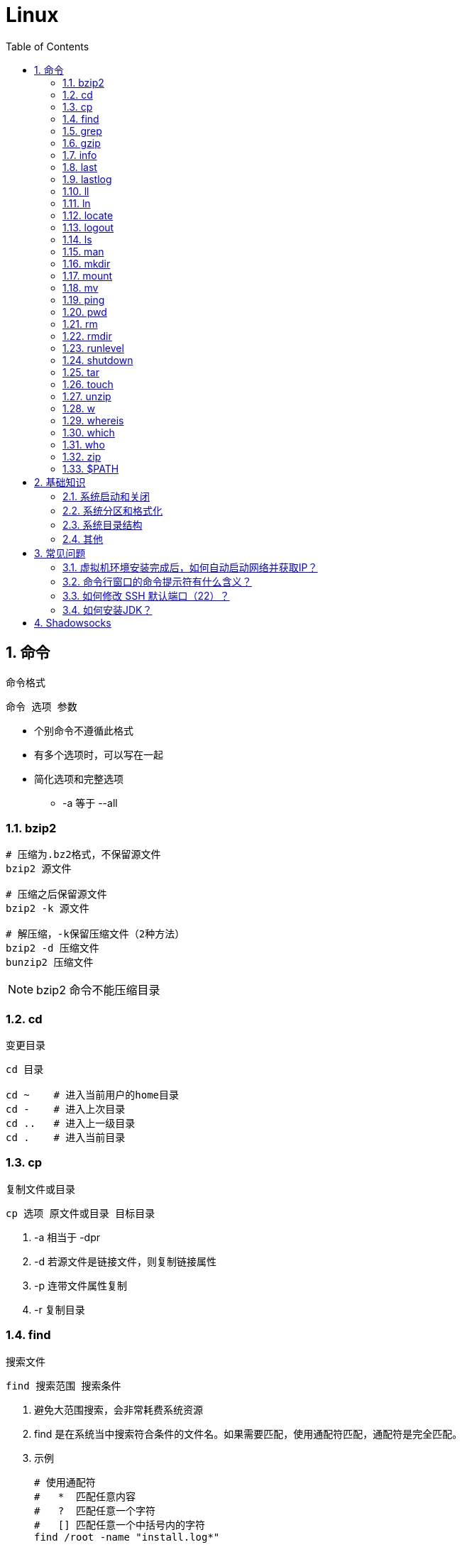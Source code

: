 = Linux
:icons:
:toc:
:numbered:
:toclevels: 4
:source-highlighter: highlightjs
:highlightjsdir: highlight
:highlightjs-theme: monokai

:source-language: bash

== 命令

命令格式

----
命令 选项 参数
----
- 个别命令不遵循此格式
- 有多个选项时，可以写在一起
- 简化选项和完整选项
    * -a 等于 --all

=== bzip2

[source]
----
# 压缩为.bz2格式，不保留源文件
bzip2 源文件

# 压缩之后保留源文件
bzip2 -k 源文件

# 解压缩，-k保留压缩文件（2种方法）
bzip2 -d 压缩文件
bunzip2 压缩文件
----

[NOTE]
====
bzip2 命令不能压缩目录
====

=== cd

变更目录

[source]
----
cd 目录

cd ~    # 进入当前用户的home目录
cd -    # 进入上次目录
cd ..   # 进入上一级目录
cd .    # 进入当前目录
----

=== cp

复制文件或目录

[source]
----
cp 选项 原文件或目录 目标目录
----

. -a   相当于 -dpr
. -d   若源文件是链接文件，则复制链接属性
. -p   连带文件属性复制
. -r   复制目录

=== find

搜索文件

[source]
----
find 搜索范围 搜索条件
----

. 避免大范围搜索，会非常耗费系统资源
. find 是在系统当中搜索符合条件的文件名。如果需要匹配，使用通配符匹配，通配符是完全匹配。

. 示例
+
[source, bash, numbered]
----
# 使用通配符
#   *  匹配任意内容
#   ?  匹配任意一个字符
#   [] 匹配任意一个中括号内的字符
find /root -name "install.log*"

# 不区分大小写
find /root -iname install.log

# 按照所有者搜索
find /root -user root

# 查找没有所有者的文件
# 一般情况下，没有所有者的文件即为垃圾文件，但有两个例外：
# （1）Linux内核直接产生，例如内存交换目录中的文件；
# （2）外部产生的文件，例如Windows系统中创建的文件，通过U盘拷贝到Linux系统中。
find /root -nouser

# 查找10天前修改的文件
find /var/log/ -mtime +10

    #   atime   文件访问时间
    #   ctime   改变文件属性
    #   mtime   修改文件内容

    #   -10 10天内修改的文件
    #    10 10天当天修改的文件
    #   +10 10天前修改的文件

# 查找文件大小是25KB的文件
find . -size 25k

    #   -25k    小于25KB的文件
    #    25k    等于25KB的文件
    #   +25k    大于25KB的文件
    #   注意：输入单位时，k 必须小写，M 必须大写。

# 查找 i 节点是262422的文件
find . -inum 262422

# 查找/etc/目录下，大于20KB且小于50KB的文件
find /etc -size +20k -a -size -50k
    #   -a  and 逻辑与
    #   -o  or  逻辑或

# 查找/etc/目录下，大于20KB且小于50KB的文件，并显示详细信息
# -exec/-ok 命令 {} \;  对搜索结果执行操作
find /etc -size +20k -a -size -50k -exec ls -lh {} \;
----

=== grep

在文件当中匹配符合条件的字符串，使用正则表达式进行匹配，匹配方式为包含匹配。

[source]
----
grep 选项 字符串 文件名
----

. -i   忽略大小写
. -v   排除指定字符串

=== gzip

.gz格式压缩

[source]
----
# 压缩为.gz格式的压缩文件，源文件会消失
gzip 源文件

# 压缩为.gz格式，源文件保留
gzip -c 源文件 > 压缩文件

# 压缩目录下所有的子文件，但是不能压缩目录
gzip -r 目录

# 解压缩文件（2种方法）
gzip -d 压缩文件
gunzip 压缩文件
----

=== info

详细命令帮助

[source]
----
info 命令
----

. -回车：进入子帮助页面（带有*号标记）
. -u  ：进入上层页面
. -n  ：进入下一个帮助小节
. -p  ：进入上一个帮助小节
. -q  ：退出

=== last

查询当前登录和过去登录的用户信息。

. last命令默认读取/var/log/wtmp文件数据。

. 命令输出：
.. 用户名
.. 登录终端
.. 登录IP
.. 登录时间
.. 退出时间（在线时间）

=== lastlog

查看所有用户的最后一次登录时间。

. lastlog命令默认读取/var/log/lastlog文件内容

. 命令输出
.. 用户名
.. 登录终端
.. 登录IP
.. 最后一次登录时间

=== ll

相当于 ls -l

=== ln

生成链接文件

[source]
----
ln -s 原文件 目标文件
----

. -s   创建软链接

=== locate

在后台数据库中按文件名搜索（比find速度快）

[source]
----
locate 文件名
----

. locate命令所搜索的后台数据库：/var/lib/mlocate （不同的Linux发行版，数据库名称可能有差别）。
. 该数据库并非实时更新，刚创建的文件可能搜不到，此时可用命令 updatedb 先更新数据库再搜索。

. locate的搜索行为由配置文件 /etc/updatedb.conf 定义：
+
[source]
----
# 开启搜索限制
PRUNE_BIND_MOUNTS = "yes"

# 搜索时，不搜索的文件系统
PRUNEFS =

# 搜索时，不搜索的文件类型
PRUNENAMES =

# 搜索时，不搜索的路径
PRUNEPATHS =
----

=== logout

退出登录

=== ls

列出文件或目录

[source]
----
ls 选项 文件或目录
----

. -a  显示所有文件，包含隐藏文件
. -d  查看目录属性
. -h  人性化显示文件大小
. -i  显示inode

. -l  显示详细信息
+
[source, shell]
----
[root@localhost ~]# ls
anaconda-ks.cfg
[root@localhost ~]# ls -l
总用量 4
-rw-------. 1 root root 1326 5月   9 07:27 anaconda-ks.cfg
----
+
[NOTE]
====
. 一共10位
. 第1位的“-”：表示文件类型（-文件，d目录，l软链接文件）
. 后9位分3组，每3位为1组，分别代表：u所有者，g所属组，o其他人 （权限表示为：r读，w写，x执行）
====

=== man

查看帮助

[source]
----
man 命令
----

. man的级别
+
[source]
----
#1   查看命令的帮助
#2   查看可被内核调用的函数的帮助
#3   查看函数和函数库的帮助
#4   查看特殊文件的帮助（主要是/dev目录下的文件）
#5   查看配置文件的帮助
#6   查看游戏的帮助
#7   查看其它杂项的帮助
#8   查看系统管理员可用命令的帮助
#9   查看和内核相关文件的帮助
----

. 查看命令拥有那个级别的帮助
+
[source]
----
man -f 命令
# 相当于
whatis 命令

man -5 passwd
man -8 ifconfig
----

. 查看和命令相关的所有帮助
+
[source]
----
man -k 命令
# 相当于
apropos 命令
----

. 选项帮助
+
[source]
----
命令 --help

ls --help
----

. shell内部命令帮助
+
[source]
----
help shell内部命令

whereis cd  # 确定是否是shell内部命令。如果只能找到帮助、找不到可执行文件，说明是内部命令。
help cd     # 获取内部命令帮助
----

=== mkdir

创建目录

[source]
----
mkdir 单级目录
mkdir -p 多级目录
----

=== mount

挂载

[source]
----
# 格式
mount [-t 文件系统] [-o 特殊选项] 设备文件名 挂载点

# 查询系统中已经挂载的设备
mount

# 依据配置文件/etc/fstab的内容，自动挂载
mount -a
----

. -t 文件系统：加入文件系统类型来指定挂载的类型，ext3、ext4、iso9660等

. -o 特殊选项：可以指定挂载的额外选项

.. atime/noatime
+
访问分区文件时，是否更新文件的访问时间，默认为更新。

.. async/sync
+
默认为异步。

.. auto/noauto
+
mount -a 命令执行时，是否自动安装/etc/fstab文件内容挂载，默认为自动。

.. defaults
+
定义默认值，相当于rw、suid、dev、exec、auto、nouser、async这七个选项。

.. exec/noexec
+
设定是否允许在文件系统中执行可执行文件，默认是exec允许。

.. remount
+
重新挂载已挂载的文件系统，一般用于指定修改特殊权限。

.. rw/ro
+
文件系统挂载时，是否具有读写权限，默认是rw。

.. suid/nosuid
+
设定文件系统是否具有SUID和SGID的权限，默认是具有。

.. user/nouser
+
设定文件系统是否允许普通用户挂载，默认是不允许，只有root可以挂载分区。

.. usrquota
+
写入代表文件系统支持用户磁盘配额，默认不支持。

.. grpquota
+
写入代表文件系统支持组磁盘配额，默认不支持。

. 挂载光盘
+
[source]
----
# 建立挂载点
mkdir /mnt/cdrom/

# 挂载光盘（2种方法）
mount /dev/sr0 /mnt/cdrom/
mount -t iso9660 /dev/cdrom /mnt/cdrom/

# (卸载)。如果当前工作目录就是光盘目录，需要先退出光盘目录，才能正常卸载。
umount /mnt/cdrom/
----

. 挂载U盘
+
[source]
----
# 查看U盘设备文件名
fdisk -l

# 假设只有一块硬盘sda，则挂载U盘为sdb。vfat即fat32格式。
mount -t vfat /dev/sdb1 /mnt/usb/
----
+
[NOTE]
====
Linux默认不支持NTFS文件系统，解决办法（只读、不能写入）：

- 重新编译内核
- 下载NTFS-3G
====

=== mv

剪切或改名

[source]
----
mv 原文件或目录 目标目录
----

=== ping

. 指定次数为4次，数据包大小为 32767 Bytes：
+
[source]
----
ping -c 4 -s 32767 ip
----

. Windows下，指定次数为6次，ping包大小为 1500 Bytes：
+
[source]
----
ping -n 6 -l 1500 ip
----

=== pwd

（打印）查询工作目录

=== rm

删除文件或目录

. -r 表示递归（即包含子目录）
. -f 表示强制
+
[source]
----
rm -rf  # 强制删除目录下所有的东西
----

=== rmdir

删除空目录

=== runlevel

查询系统运行级别

=== shutdown

[source]
----
shutdown 选项 时间
----

. -c ：取消前一个关机命令
. -h ：关机
. -r ：重启

[TIP]
====
. 其他关机命令：
.. halt
.. poweroff
.. init 0

. 其他重启命令：
.. reboot
.. init 6

. init参数的含义（即系统运行级别）：
.. 0 关机
.. 1 单用户
.. 2 不完全多用户，不含NFS服务
.. 3 完全多用户
.. 4 未分配
.. 5 图形界面
.. 6 重启
====

=== tar

[source]
----
# 打包
tar -cvf 打包文件名 源文件

# 解包
tar -xvf 打包文件名

# 打包且压缩
tar -zcvf 压缩包名.tar.gz 源文件
tar -jcvf 压缩包名.tar.bz2 源文件

# 解压缩且解包
tar -zxvf 压缩包名.tar.gz
tar -jxvf 压缩包名.tar.bz2

# 测试
tar -ztvf 压缩包名.tar.gz
----

. -c ：打包
. -v ：显示过程
. -f ：指定打包后的文件名
. -x ：解包
. -z ：压缩为.tar.gz格式
. -j ：压缩为.tar.bz2格式
. -t ：测试（查看压缩包中的内容，不实际解压）

=== touch

创建文件或修改文件时间

=== unzip

解压缩文件

[source]
----
unzip 压缩文件
----

=== w

查看登录用户信息。

命令输出：

. user: 登录的用户名
. tty: 登录终端
. from: 从哪个IP登录
. login@: 登录时间
. idle: 用户闲置时间
. jcpu: 指的是和该终端连接的所有进程占用的时间。这个时间里不包括过去的后台作业时间，但包括当前正在运行的后台作业所占用的时间。
. pcpu: 指当前进程所占用的时间
. what: 当前正在运行的命令

=== whereis

搜索命令所在路径及帮助文档所在位置

[source]
----
whereis 命令名
----

. -b   只查找可执行文件
. -m   只查找帮助文件

=== which

搜索命令所在路径及别名

=== who

查看登录用户信息。

命令输出：

. 用户名
. 登录终端
. 登录时间（登录来源IP）

=== zip

. 压缩文件
+
[source]
----
zip 压缩文件名 源文件
----

. 压缩目录
+
[source]
----
zip -r 压缩文件名 源目录
----

=== $PATH

环境变量，定义的是系统搜索命令的路径。

[source]
----
echo $PATH
----


== 基础知识

=== 系统启动和关闭

. 系统启动过程
.. BIOS开机自检 →
.. 操作系统接管硬件 →
.. 读入 /boot 目录下的内核文件 →
.. 运行 Init，此进程首先要读取配置文件 /etc/inittab →

.. 根据运行级别（runlevel）确定需要运行哪些程序 →
... Linux系统有7个运行级别(runlevel)：
+
----
运行级别0：系统停机状态，系统默认运行级别不能设为0，否则不能正常启动
运行级别1：单用户工作状态，root权限，用于系统维护，禁止远程登陆
运行级别2：多用户状态(没有NFS)
运行级别3：完全的多用户状态(有NFS)，登陆后进入控制台命令运行级别4：系统未使用，保留
运行级别5：X11控制台，登陆后进入图形GUI模式
运行级别6：系统正常关闭并重启，默认运行级别不能设为6，否则不能正常启动
----

.. 系统初始化（/etc/rc.d/init.d/） →

.. 建立终端，用户登录系统 →

... 用户登录方式一般有三种：
.... 命令行登录
.... ssh登录
.... 图形界面登录

.. Login Shell

... 图形模式与文字模式的切换方式
.... Linux预设提供了六个命令窗口终端机。
.... 默认登录的是第一个窗口，也就是tty1，这个六个窗口分别为tty1,tty2 … tty6，可以按下Ctrl + Alt + F1 ~ F6 来切换。
.... 如果安装了图形界面，默认情况是进入图形界面，此时你就可以按Ctrl + Alt + F1 ~ F6来进入其中一个命令窗口界面。
.... 当你进入命令窗口界面后再返回图形界面只要按下Ctrl + Alt + F7 。
.... 如果用的是 vmware 虚拟机，命令窗口切换的快捷键为 Alt + Space + F1~F6. 如果在图形界面下请按Alt + Shift + Ctrl + F1~F6 切换。

. 系统关机
+
正确的关机流程为：sync > shutdown > reboot > halt
+
[source]
----
sync 将数据由内存同步到硬盘中。

shutdown –h 10 ‘This server will shutdown after 10 mins’ 这个命令会显示消息在登陆用户的当前屏幕中。

Shutdown –h now 立刻关机

Shutdown –h 20:25 系统会在今天20:25关机

Shutdown –h +10 十分钟后关机

Shutdown –r now 系统立刻重启

Shutdown –r +10 系统十分钟后重启

reboot 重启，等同于 shutdown –r now

halt 关闭系统，等同于shutdown –h now 和 poweroff
----

=== 系统分区和格式化

. 分区类型

.. 主分区
+
最多只能有4个。

.. 扩展分区
... 最多只能有1个。
... 主分区+扩展分区，最多有4个。
... 不能写入数据，只能包含逻辑分区。

.. 逻辑分区
+
逻辑分区号从5开始（即使扩展分区3和4没有使用）

. 格式化

. 分区（硬件）设备文件名
+
[options="autowidth"]
|===
|硬件 |设备文件名
|IDE硬盘 |/dev/hd[a-d]
|SCSI/SATA/USB硬盘 |/dev/sd[a-p]
|光驱 |/dev/cdrom 或 /dev/hdc
|软盘 |/dev/fd[0-1]
|打印机（25针） |/dev/lp[0-2]
|打印机（USB） |/dev/usb/lp[0-15]
|鼠标 |/dev/mouse
|===
+
举例：
+
[source]
----
/dev/hda1   （表示IDE硬盘a的第1个分区）
----

. 挂载
+
挂载点（目录，类似于Windows中的盘符）

.. 必须分区
... / （根分区）
... swap分区 （交换分区）
.... 内存在4G以内，则分配2倍内存大小
.... 内存超过4G，则分配内存同等大小
.... 做实验不超过2GB即可

.. 推荐分区
... /boot （启动分区，200MB）

=== 系统目录结构

登录系统后，输入 ls 命令可以查看目录结构：

[options="autowidth"]
|===
|目录 |备注
|/bin   |bin是Binary的缩写, 这个目录存放着最经常使用的命令。
|/boot  |这里存放的是启动Linux时使用的一些核心文件，包括一些连接文件以及镜像文件。
|/dev   |dev是Device(设备)的缩写, 该目录下存放的是Linux的外部设备，在Linux中访问设备的方式和访问文件的方式是相同的。
|/etc   |这个目录用来存放所有的系统管理所需要的配置文件和子目录。
|/home  |用户的主目录，在Linux中，每个用户都有一个自己的目录，一般该目录名是以用户的账号命名的。
|/lib   |这个目录里存放着系统最基本的动态连接共享库，其作用类似于Windows里的DLL文件。几乎所有的应用程序都需要用到这些共享库。
|/lost+found    |这个目录一般情况下是空的，当系统非法关机后，这里就存放了一些文件。
|/media |linux系统会自动识别一些设备，例如U盘、光驱等等，当识别后，linux会把识别的设备挂载到这个目录下。
|/mnt   |系统提供该目录是为了让用户临时挂载别的文件系统的，我们可以将光驱挂载在/mnt/上，然后进入该目录就可以查看光驱里的内容了。
|/opt   |这是给主机额外安装软件所摆放的目录。比如你安装一个ORACLE数据库则就可以放到这个目录下。默认是空的。
|/proc  |
    这个目录是一个虚拟的目录，它是系统内存的映射，我们可以通过直接访问这个目录来获取系统信息。

    这个目录的内容不在硬盘上而是在内存里，我们也可以直接修改里面的某些文件，比如可以通过下面的命令来屏蔽主机的ping命令，
    使别人无法ping你的机器： echo 1 > /proc/sys/net/ipv4/icmp_echo_ignore_all
|/root  |该目录为系统管理员，也称作超级权限者的用户主目录。
|/sbin  |s就是Super User的意思，这里存放的是系统管理员使用的系统管理程序。
|/selinux   |
    这个目录是Redhat/CentOS所特有的目录，Selinux是一个安全机制，类似于windows的防火墙，但是这套机制比较复杂，
    这个目录就是存放selinux相关的文件的。
|/srv   |该目录存放一些服务启动之后需要提取的数据。
|/sys   |
    这是linux2.6内核的一个很大的变化。该目录下安装了2.6内核中新出现的一个文件系统 sysfs 。

    sysfs文件系统集成了下面3种文件系统的信息：针对进程信息的proc文件系统、针对设备的devfs文件系统以及针对伪终端的devpts文件系统。

    该文件系统是内核设备树的一个直观反映。

    当一个内核对象被创建的时候，对应的文件和目录也在内核对象子系统中被创建。
|/tmp   |这个目录是用来存放一些临时文件的。
|/usr   |这是一个非常重要的目录，用户的很多应用程序和文件都放在这个目录下，类似于windows下的program files目录。
|/usr/bin   |系统用户使用的应用程序。
|/usr/sbin  |超级用户使用的比较高级的管理程序和系统守护程序。
|/usr/src   |内核源代码默认的放置目录。
|/var   |这个目录中存放着在不断扩充着的东西，我们习惯将那些经常被修改的目录放在这个目录下。包括各种日志文件。
|===

=== 其他

. CentOS 7 初始化搭建
+
http://www.vultr.com/docs/initial-setup-of-a-centos-7-server[参考]

. 时区和 NTP 设置
+
http://www.vultr.com/docs/setup-timezone-and-ntp-on-centos-6[参考]

.. 修改时区
+
[source]
----
date    # 查看当前时间

rm -rf /etc/localtime   # 删除当前时区
ln -s /usr/share/zoneinfo/Asia/Shanghai /etc/localtime  # 设置时区为上海

vi /etc/sysconfig/clock # 使用 vi 修改配置

ZONE="Asia/Shanghai"
UTC=false
ARC=false

:wq #保存退出

hwclock --systohc --localtime   # 将系统时间写入硬件时钟

hwclock # 查看结果
----

.. 设置 NTP
+
[source]
----
ntpd --version  # 查看 NTP 版本，默认为 4.2.6p5

service ntpd stop   # 停止服务

... （待续）

----

. 显示用法手册
+
[source]
----
# 如果还未安装手册，可用如下命令
yum install man-pages
----

== 常见问题

=== 虚拟机环境安装完成后，如何自动启动网络并获取IP？

. Red Hat
.. 使用命令 setup 打开配置工具，选择网络配置，设定IP、子网掩码、DNS服务器等信息。
.. 使用如下命令重启网络服务：
+
[source]
----
service network restart
----

. CentOS_6
.. 虚拟机网络适配器使用桥接模式（自动）
.. 使用命令 ifconfig 查看网络配置，如果有 eth0 ，试试用如下命令打开网卡：
+
[source]
----
ifup eth0
----

.. 或者使用如下命令手工编辑配置文件，将 ONBOOT=no 改为 ONBOOT=yes 。
+
[source]
----
vi /etc/sysconfig/network-scripts/ifcfg-eth0

:q      # 不保存退出vi
:wq     # 保存退出
----

.. 重启网络服务

. CentOS_7
.. 虚拟机网络适配器使用NAT模式
.. eth0 对应变成了 ens33，使用如下命令编辑配置文件，将 ONBOOT=no 改为 ONBOOT=yes 。
+
[source]
----
vi /etc/sysconfig/network-scripts/ifcfg-ens33
----

.. 重启网络服务

=== 命令行窗口的命令提示符有什么含义？

[source,shell]
----
[root@localhost ~]#
----
. root：当前登录用户
. localhost：主机名
. ~：当前所在目录（家目录）
. #：超级用户的提示符（普通用户的提示符是 $）


=== 如何修改 SSH 默认端口（22）？    [[x_ChangeDefaultSSHPort]]
（以 CentOS_7 为例）

. SSH 远程登录
+
[source]
----
# 默认端口
ssh name@remoteserver

# 非默认端口
ssh name@remoteserver -p Your_Port_Number
----

. 修改ssh配置文件，增加新的端口：
+
[source]
----
# CentOS
vi /etc/ssh/sshd_config

# Ubuntu
sudo vim /etc/ssh/sshd_config
----
+
按【I】或【Insert】进入编辑模式，在默认端口后增加一行：
+
[source]
----
Port 22
Port Your_New_SSH_Port
----
+
按【Esc】，输入“:wq”保存退出。

. 重启 SSH 服务
+
[source]
----
# CentOS
service sshd restart

# Ubuntu
sudo service ssh restart
----

[[x_firewall]]
. 如果启用了防火墙，需要添加新开的端口：
+
[source,bash,numbered]
----
# CentOS_7 默认使用 firewalld ，查看是否运行
firewall-cmd --state

# 查看端口
firewall-cmd --permanent --list-port

# 添加端口
firewall-cmd --permanent --zone=public --add-port=Your_New_SSH_Port/tcp

# 删除端口
firewall-cmd --permanent --remove-port=Your_Old_Port/tcp

# 重启防火墙
firewall-cmd --reload

# 启动
systemctl start firewalld
# 查看状态
systemctl status firewalld
# 停止
systemctl disable firewalld
# 禁用
systemctl stop firewalld

# 查看版本
firewall-cmd --version
# 查看帮助
firewall-cmd --help
# 显示状态
firewall-cmd --state
# 查看所有打开的端口
firewall-cmd --zone=public --list-ports
# 更新防火墙规则
firewall-cmd --reload
# 查看区域信息
firewall-cmd --get-active-zones
# 查看指定接口所属区域
firewall-cmd --get-zone-of-interface=eth0
# 拒绝所有包
firewall-cmd --panic-on
# 取消拒绝状态
firewall-cmd --panic-off
# 查看是否拒绝
firewall-cmd --query-panic
----

. 使用 SSH 客户端测试新追加的端口能否正常登录，如果没问题了，再将默认端口注释掉：
+
[source]
----
# Port 22
Port Your_New_SSH_Port
----

=== 如何安装JDK？

. 事前准备：
.. FTP软件（例如 FileZilla）
.. JDK包（*.tar.gz）

. JDK一般安装到/usr目录下，创建java文件夹
+
[source]
----

----

== Shadowsocks

. VPS安装
+
选择CentOS 7 x64

. SSH远程登录（默认端口22）

. Shadowsocks安装
+
[source]
----
yum install m2crypto python-setuptools

easy_install pip

pip install shadowsocks
----

. Shadowsocks设置
.. 用vi创建或打开配置文件
+
[source]
----
vi  /etc/shadowsocks.json
----

.. 编辑内容
+
[source]
----
{
    "server": "Your_SS_IP",
    "server_port": Your_SS_Port,
    "local_address": "127.0.0.1",
    "local_port": 1080,
    "password": "Your_Shadowsocks_Password",
    "timeout": 300,
    "method": "aes-256-cfb",
    "fast_open": false
}
----
【I】插入编辑，【Esc】退出编辑，“:q”退出，“:wq”保存退出
+
[NOTE]
====
json文件的内容尽量手动输入，如果从Windows系统中拷贝，有可能带入BOM字符，导致文件解析失败。
====

. <<x_ChangeDefaultSSHPort, 修改SSH默认端口>>

. 防火墙安装
+
[source]
----
yum install firewalld

systemctl start firewalld
----

. <<x_firewall, 防火墙设置>>
+
[source]
----
# 打开SSH端口
firewall-cmd --permanent --zone=public --add-port=Your_SSH_Port/tcp
# 打开SS端口
firewall-cmd --permanent --zone=public --add-port=Your_SS_Port/tcp
# 重载以便生效
firewall-cmd --reload
----

. Shadowsocks启动
+
[source]
----
# 前台运行
ssserver -c /etc/shadowsocks.json

# 或 后台运行
nohup ssserver -c /etc/shadowsocks.json &
----
+
[NOTE]
====
发生问题时应在前台运行，以便输出日志、分析原因。
====

. CentOS更新
+
[source]
----
yum update
----
